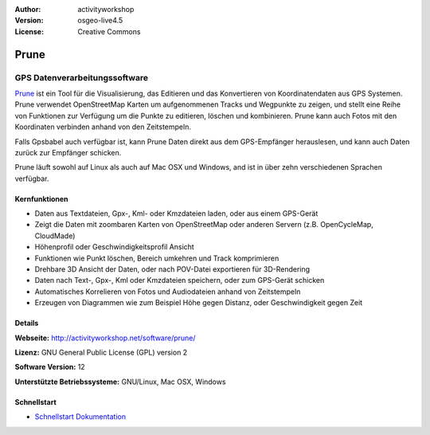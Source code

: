 :Author: activityworkshop
:Version: osgeo-live4.5
:License: Creative Commons

.. _prune-overview:

.. image:: ../../images/project_logos/logo-prune.png
  :alt: project logo
  :align: right
  :target: http://activityworkshop.net/software/prune/


Prune
=====

GPS Datenverarbeitungssoftware 
~~~~~~~~~~~~~~~~~~~~~~~~~~~~~~

`Prune <http://activityworkshop.net/software/prune/>`_ ist ein Tool für die Visualisierung,
das Editieren und das Konvertieren von Koordinatendaten aus GPS Systemen.  Prune verwendet OpenStreetMap
Karten um aufgenommenen Tracks und Wegpunkte zu zeigen, und stellt eine Reihe von Funktionen zur Verfügung
um die Punkte zu editieren, löschen und kombinieren.  Prune kann auch Fotos mit den Koordinaten verbinden
anhand von den Zeitstempeln.

Falls Gpsbabel auch verfügbar ist, kann Prune Daten direkt aus dem GPS-Empfänger herauslesen,
und kann auch Daten zurück zur Empfänger schicken.

Prune läuft sowohl auf Linux als auch auf Mac OSX und Windows, and ist in über zehn
verschiedenen Sprachen verfügbar.

Kernfunktionen
--------------

.. image:: ../../images/screenshots/1024x768/prune_barcelona_de.png
  :scale: 50 %
  :alt: screenshot
  :align: right

* Daten aus Textdateien, Gpx-, Kml- oder Kmzdateien laden, oder aus einem GPS-Gerät
* Zeigt die Daten mit zoombaren Karten von OpenStreetMap oder anderen Servern (z.B. OpenCycleMap, CloudMade)
* Höhenprofil oder Geschwindigkeitsprofil Ansicht
* Funktionen wie Punkt löschen, Bereich umkehren und Track komprimieren
* Drehbare 3D Ansicht der Daten, oder nach POV-Datei exportieren für 3D-Rendering
* Daten nach Text-, Gpx-, Kml oder Kmzdateien speichern, oder zum GPS-Gerät schicken
* Automatisches Korrelieren von Fotos und Audiodateien anhand von Zeitstempeln
* Erzeugen von Diagrammen wie zum Beispiel Höhe gegen Distanz, oder Geschwindigkeit gegen Zeit

Details
-------

**Webseite:** http://activityworkshop.net/software/prune/

**Lizenz:** GNU General Public License (GPL) version 2

**Software Version:** 12

**Unterstützte Betriebssysteme:** GNU/Linux, Mac OSX, Windows


Schnellstart
------------

* `Schnellstart Dokumentation <../quickstart/prune_quickstart.html>`_

